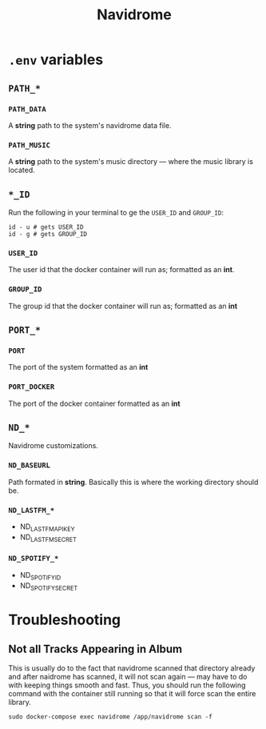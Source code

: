 #+title: Navidrome

* =.env= variables

** =PATH_*=

*** =PATH_DATA=

A *string* path to the system's navidrome data file.

*** =PATH_MUSIC=

A *string* path to the system's music directory — where the music library is located.

** =*_ID=

Run the following in your terminal to ge the =USER_ID= and =GROUP_ID=:

#+begin_src shell
  id - u # gets USER_ID
  id - g # gets GROUP_ID
#+end_src

*** =USER_ID=

The user id that the docker container will run as; formatted as an *int*.

*** =GROUP_ID=

The group id that the docker container will run as; formatted as an *int*

** =PORT_*=

*** =PORT=

The port of the system formatted as an *int*

*** =PORT_DOCKER=

The port of the docker container formatted as an *int*

** =ND_*=

Navidrome customizations.

*** =ND_BASEURL=

Path formated in *string*. Basically this is where the working directory should be.

*** =ND_LASTFM_*=

- ND_LASTFM_APIKEY
- ND_LASTFM_SECRET

*** =ND_SPOTIFY_*=

- ND_SPOTIFY_ID
- ND_SPOTIFY_SECRET


* Troubleshooting

** Not all Tracks Appearing in Album

This is usually do to the fact that navidrome scanned that directory already and after naidrome has scanned, it will not scan again — may have to do with keeping things smooth and fast. Thus, you should run the following command with the container still running so that it will force scan the entire library.

#+begin_src shell
sudo docker-compose exec navidrome /app/navidrome scan -f
#+end_src
